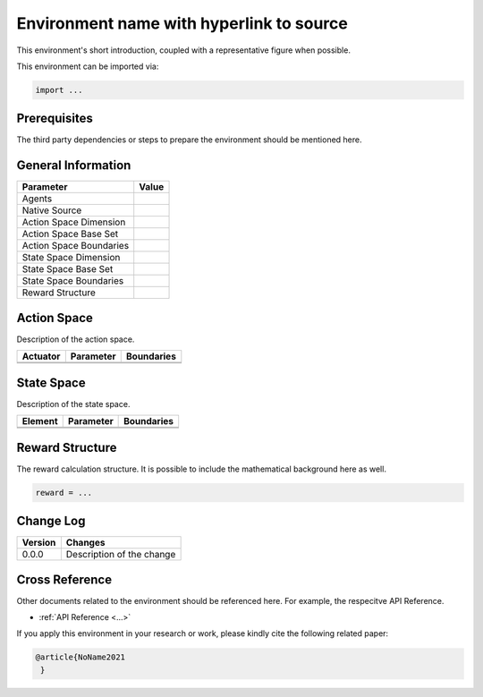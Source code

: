 Environment name with hyperlink to source
^^^^^^^^^^^^^^^^^^^^^^^^^^^^^^^^^^^^^^^^^^^^^^^^^^^^^^^^^^^^^
This environment's short introduction, coupled with a representative figure 
when possible. 
      
This environment can be imported via: 

.. code-block:: python

    import ...
    

Prerequisites
=============

The third party dependencies or steps to prepare the environment should be mentioned here.
    
    
General Information
===================
    
+------------------------------------+-------------------------------------------------------+
|         Parameter                  |                         Value                         |
+====================================+=======================================================+
| Agents                             |                                                       |
+------------------------------------+-------------------------------------------------------+
| Native Source                      |                                                       |
+------------------------------------+-------------------------------------------------------+
| Action Space Dimension             |                                                       |
+------------------------------------+-------------------------------------------------------+
| Action Space Base Set              |                                                       |
+------------------------------------+-------------------------------------------------------+
| Action Space Boundaries            |                                                       |
+------------------------------------+-------------------------------------------------------+
| State Space Dimension              |                                                       |
+------------------------------------+-------------------------------------------------------+
| State Space Base Set               |                                                       |
+------------------------------------+-------------------------------------------------------+
| State Space Boundaries             |                                                       |
+------------------------------------+-------------------------------------------------------+
| Reward Structure                   |                                                       |
+------------------------------------+-------------------------------------------------------+
  

Action Space
============
    
Description of the action space. 
  
+--------------------+---------------------+-----------------------+
| Actuator           | Parameter           | Boundaries            |
+====================+=====================+=======================+
|                    |                     |                       |
+--------------------+---------------------+-----------------------+
|                    |                     |                       |
+--------------------+---------------------+-----------------------+
    

State Space
===========
    
Description of the state space.
  
+--------------------+---------------------------------------------+-----------------------+
| Element            | Parameter                                   | Boundaries            |
+====================+=============================================+=======================+
|                    |                                             |                       |
+--------------------+---------------------------------------------+-----------------------+
|                    |                                             |                       |
+--------------------+---------------------------------------------+-----------------------+
    

Reward Structure
================
The reward calculation structure. It is possible to include the mathematical background here as well.


.. code-block:: python
    
    reward = ...
      

Change Log
==========
    
+--------------------+---------------------------------------------+
| Version            | Changes                                     |
+====================+=============================================+
| 0.0.0              | Description of the change                   |
+--------------------+---------------------------------------------+

        
Cross Reference
===============
Other documents related to the environment should be referenced here. For example, 
the respecitve API Reference.
    
+ :ref:`API Reference <...>`

If you apply this environment in your research or work, please kindly cite the following related paper:

.. code-block:: bibtex

 @article{NoName2021
  }